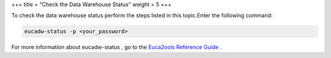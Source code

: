 +++
title = "Check the Data Warehouse Status"
weight = 5
+++

..  _reporting_dw_status:

To check the data warehouse status perform the steps listed in this topic.Enter the following command: 

.. code::

  eucadw-status -p <your_password>

For more information about eucadw-status , go to the `Euca2ools Reference Guide <../euca2ools-guide/eucadw-status.dita>`_ . 